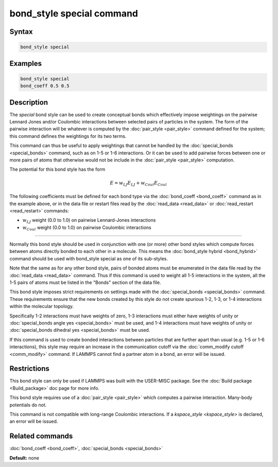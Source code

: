 .. index:: bond_style special

bond_style special command
=================================

Syntax
""""""


.. code-block:: LAMMPS

   bond_style special

Examples
""""""""


.. code-block:: LAMMPS

   bond_style special
   bond_coeff 0.5 0.5

Description
"""""""""""

The *special* bond style can be used to create conceptual bonds which
effectively impose weightings on the pairwise Lennard Jones and/or
Coulombic interactions between selected pairs of particles in the
system.  The form of the pairwise interaction will be whatever is
computed by the :doc:`pair_style <pair_style>` command defined for the
system; this command defines the weightings for its two terms.

This command can thus be useful to apply weightings that cannot be
handled by the :doc:`special_bonds <special_bonds>` command, such as
on 1-5 or 1-6 interactions.  Or it can be used to add pairwise forces
between one or more pairs of atoms that otherwise would not be include
in the :doc:`pair_style <pair_style>` computation.

The potential for this bond style has the form

.. math::

   E =  w_{LJ} E_{LJ} + w_{Coul} E_{Coul}

The following coefficients must be defined for each bond type via the
:doc:`bond_coeff <bond_coeff>` command as in the example above, or in
the data file or restart files read by the :doc:`read_data <read_data>`
or :doc:`read_restart <read_restart>` commands:

* :math:`w_{LJ}` weight (0.0 to 1.0) on pairwise Lennard-Jones interactions

* :math:`w_{Coul}` weight (0.0 to 1.0) on pairwise Coulombic interactions

----------

Normally this bond style should be used in conjunction with one (or
more) other bond styles which compute forces between atoms directly
bonded to each other in a molecule.  This means the :doc:`bond_style
hybrid <bond_hybrid>` command should be used with bond_style special
as one of its sub-styles.

Note that the same as for any other bond style, pairs of bonded atoms
must be enumerated in the data file read by the :doc:`read_data
<read_data>` command.  Thus if this command is used to weight all 1-5
interactions in the system, all the 1-5 pairs of atoms must be listed
in the "Bonds" section of the data file.

This bond style imposes strict requirements on settings made with the
:doc:`special_bonds <special_bonds>` command.  These requirements
ensure that the new bonds created by this style do not create spurious
1-2, 1-3, or 1-4 interactions within the molecular topology.

Specifically 1-2 interactions must have weights of zero, 1-3
interactions must either have weights of unity or :doc:`special_bonds
angle yes <special_bonds>` must be used, and 1-4 interactions must
have weights of unity or :doc:`special_bonds dihedral yes <special_bonds>` 
must be used.

If this command is used to create bonded interactions between
particles that are further apart than usual (e.g. 1-5 or 1-6
interactions), this style may require an increase in the communication
cutoff via the :doc:`comm_modify cutoff <comm_modify>` command.  If
LAMMPS cannot find a partner atom in a bond, an error will be issued.

Restrictions
""""""""""""

This bond style can only be used if LAMMPS was built with the
USER-MISC package.  See the :doc:`Build package <Build_package>` doc
page for more info.

This bond style requires use of a :doc:`pair_style <pair_style>` which
computes a pairwise interaction.  Many-body potentials do not.

This command is not compatible with long-range Coulombic interactions. If a 
`kspace_style <kspace_style>` is declared, an error will be issued.

Related commands
""""""""""""""""

:doc:`bond_coeff <bond_coeff>`, :doc:`special_bonds <special_bonds>`

**Default:** none
